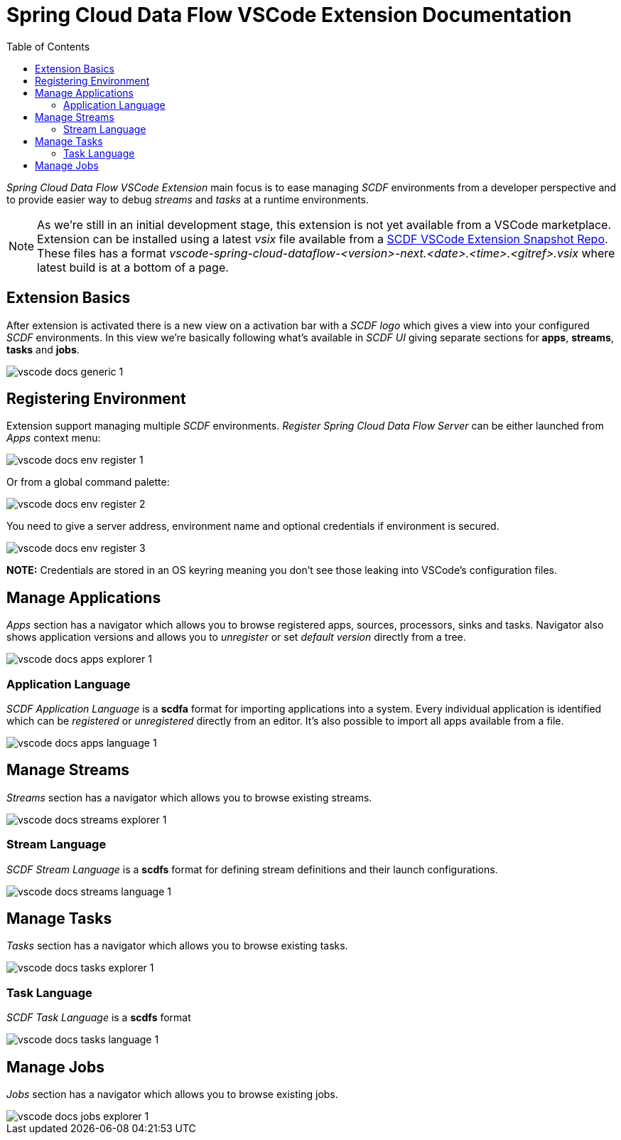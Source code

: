 ifdef::env-github[]
:tip-caption: :bulb:
:note-caption: :information_source:
:important-caption: :heavy_exclamation_mark:
:caution-caption: :fire:
:warning-caption: :warning:
endif::[]
:toc:
:toc-placement!:
= Spring Cloud Data Flow VSCode Extension Documentation

toc::[]

_Spring Cloud Data Flow VSCode Extension_ main focus is to ease managing _SCDF_
environments from a developer perspective and to provide easier way to debug
_streams_ and _tasks_ at a runtime environments.

[NOTE]
====
As we're still in an initial development stage, this extension is not
yet available from a VSCode marketplace. Extension can be installed using a latest
_vsix_ file available from a https://repo.spring.io/libs-snapshot-local/org/springframework/cloud/dataflow/vscode-spring-cloud-dataflow/[SCDF VSCode Extension Snapshot Repo].
These files has a format _vscode-spring-cloud-dataflow-<version>-next.<date>.<time>.<gitref>.vsix_
where latest build is at a bottom of a page.
====

== Extension Basics

After extension is activated there is a new view on a activation bar with a _SCDF logo_
which gives a view into your configured _SCDF_ environments. In this view we're basically
following what's available in _SCDF UI_ giving separate sections for *apps*, *streams*,
*tasks* and *jobs*.

image::images/vscode-docs-generic-1.png[]

== Registering Environment

Extension support managing multiple _SCDF_ environments. _Register Spring Cloud Data Flow Server_
can be either launched from _Apps_ context menu:

image::images/vscode-docs-env-register-1.png[]

Or from a global command palette:

image::images/vscode-docs-env-register-2.png[]

You need to give a server address, environment name and optional credentials if
environment is secured.

image::images/vscode-docs-env-register-3.gif[]

**NOTE:** Credentials are stored in an OS keyring meaning you don't see those leaking
into VSCode's configuration files.

== Manage Applications

_Apps_ section has a navigator which allows you to browse registered apps, sources, processors,
sinks and tasks. Navigator also shows application versions and allows you to _unregister_ or set
_default version_ directly from a tree.

image::images/vscode-docs-apps-explorer-1.png[]

=== Application Language

_SCDF Application Language_ is a *scdfa* format for importing applications into a system.
Every individual application is identified which can be _registered_ or _unregistered_
directly from an editor. It's also possible to import all apps available from a file.

image::images/vscode-docs-apps-language-1.gif[]

== Manage Streams

_Streams_ section has a navigator which allows you to browse existing streams.

image::images/vscode-docs-streams-explorer-1.png[]

=== Stream Language

_SCDF Stream Language_ is a *scdfs* format for defining stream definitions and their
launch configurations.

image::images/vscode-docs-streams-language-1.gif[]


== Manage Tasks

_Tasks_ section has a navigator which allows you to browse existing tasks.

image::images/vscode-docs-tasks-explorer-1.png[]

=== Task Language

_SCDF Task Language_ is a *scdfs* format

image::images/vscode-docs-tasks-language-1.gif[]

== Manage Jobs

_Jobs_ section has a navigator which allows you to browse existing jobs.

image::images/vscode-docs-jobs-explorer-1.png[]
